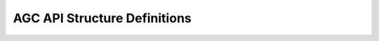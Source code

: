 .. _agc_defines:

AGC API Structure Definitions
=============================

.. doxygengroup:: agc_defs
    :members:
    :content-only:
